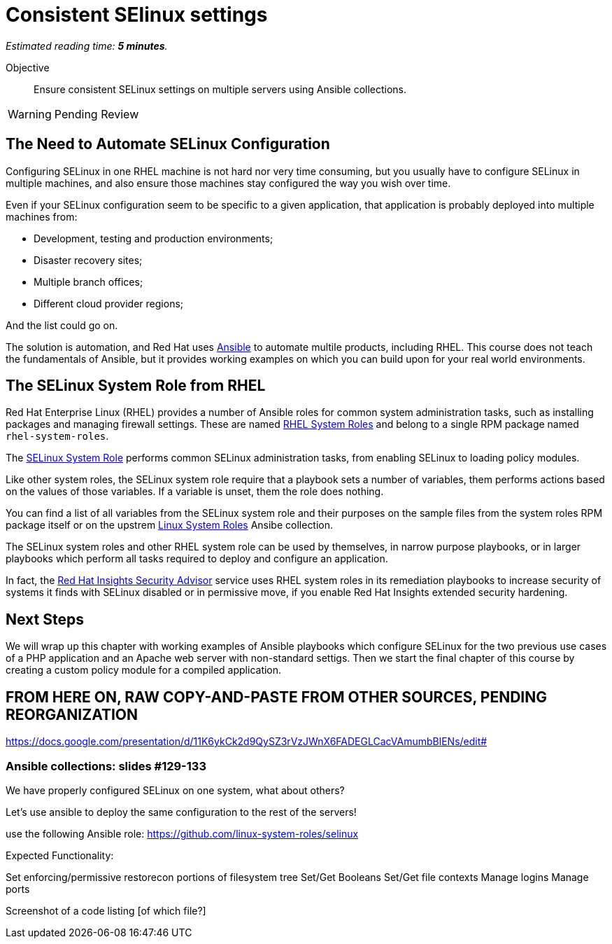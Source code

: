 :time_estimate: 5

= Consistent SElinux settings

_Estimated reading time: *{time_estimate} minutes*._

Objective::

Ensure consistent SELinux settings on multiple servers using Ansible collections.

WARNING: Pending Review

// Check for a supported system role

// Mention consistency between dev, test, and production; or multiple data centers running the same apps (multiple copies of the same servers)

== The Need to Automate SELinux Configuration

Configuring SELinux in one RHEL machine is not hard nor very time consuming, but you usually have to configure SELinux in multiple machines, and also ensure those machines stay configured the way you wish over time.

Even if your SELinux configuration seem to be specific to a given application, that application is probably deployed into multiple machines from: 

* Development, testing and production environments;
* Disaster recovery sites;
* Multiple branch offices;
* Different cloud provider regions;

And the list could go on.

The solution is automation, and Red Hat uses https://www.redhat.com/en/technologies/management/ansible[Ansible] to automate multile products, including RHEL. This course does not teach the fundamentals of Ansible, but it provides working examples on which you can build upon for your real world environments.

== The SELinux System Role from RHEL

Red Hat Enterprise Linux (RHEL) provides a number of Ansible roles for common system administration tasks, such as installing packages and managing firewall settings. These are named https://access.redhat.com/articles/3050101[RHEL System Roles] and belong to a single RPM package named `rhel-system-roles`.

The https://docs.redhat.com/en/documentation/red_hat_enterprise_linux/9/html-single/automating_system_administration_by_using_rhel_system_roles/index#introduction-to-the-selinux-system-role_configuring-selinux-using-system-roles[SELinux System Role] performs common SELinux administration tasks, from enabling SELinux to loading policy modules.

Like other system roles, the SELinux system role require that a playbook sets a number of variables, them performs actions based on the values of those variables. If a variable is unset, them the role does nothing.

You can find a list of all variables from the SELinux system role and their purposes on the sample files from the system roles RPM package itself or on the upstrem https://galaxy.ansible.com/ui/standalone/roles/linux-system-roles/selinux/documentation/[Linux System Roles] Ansibe collection.

The SELinux system roles and other RHEL system role can be used by themselves, in narrow purpose playbooks, or in larger playbooks which perform all tasks required to deploy and configure an application.  

In fact, the https://www.redhat.com/en/blog/using-system-tags-enable-extended-security-hardening-recommendations[Red Hat Insights Security Advisor] service uses RHEL system roles in its remediation playbooks to increase security of systems it finds with SELinux disabled or in permissive move, if you enable Red Hat Insights extended security hardening.

== Next Steps

We will wrap up this chapter with working examples of Ansible playbooks which configure SELinux for the two previous use cases of a PHP application and an Apache web server with non-standard settigs. Then we start the final chapter of this course by creating a custom policy module for a compiled application.

== FROM HERE ON, RAW COPY-AND-PASTE FROM OTHER SOURCES, PENDING REORGANIZATION

https://docs.google.com/presentation/d/11K6ykCk2d9QySZ3rVzJWnX6FADEGLCacVAmumbBlENs/edit#

=== Ansible collections: slides #129-133

We have properly configured SELinux on one system, what about others?

Let’s use ansible to deploy the same configuration to the rest of the servers!

use the following Ansible role:
https://github.com/linux-system-roles/selinux

Expected Functionality:

Set enforcing/permissive
restorecon portions of filesystem tree
Set/Get Booleans
Set/Get file contexts
Manage logins
Manage ports

Screenshot of a code listing [of which file?]

